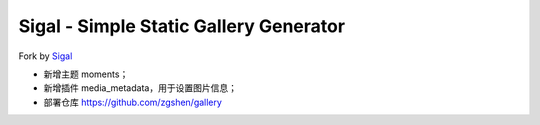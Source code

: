 Sigal - Simple Static Gallery Generator
=======================================

Fork by Sigal_

- 新增主题 moments；
- 新增插件 media_metadata，用于设置图片信息；
- 部署仓库 https://github.com/zgshen/gallery

.. _Sigal: https://github.com/saimn/sigal/
